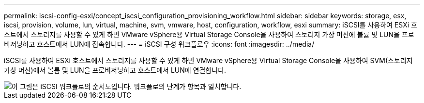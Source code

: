 ---
permalink: iscsi-config-esxi/concept_iscsi_configuration_provisioning_workflow.html 
sidebar: sidebar 
keywords: storage, esx, iscsi, provision, volume, lun, virtual, machine, svm, vmware, host, configuration, workflow, esxi 
summary: iSCSI를 사용하여 ESXi 호스트에서 스토리지를 사용할 수 있게 하면 VMware vSphere용 Virtual Storage Console을 사용하여 스토리지 가상 머신에 볼륨 및 LUN을 프로비저닝하고 호스트에서 LUN에 접속합니다. 
---
= iSCSI 구성 워크플로우
:icons: font
:imagesdir: ../media/


[role="lead"]
iSCSI를 사용하여 ESXi 호스트에서 스토리지를 사용할 수 있게 하면 VMware vSphere용 Virtual Storage Console을 사용하여 SVM(스토리지 가상 머신)에서 볼륨 및 LUN을 프로비저닝하고 호스트에서 LUN에 연결합니다.

image::../media/iscsi_esx_workflow.gif[이 그림은 iSCSI 워크플로의 순서도입니다. 워크플로의 단계가 항목과 일치합니다.]
